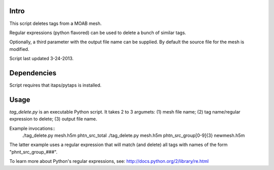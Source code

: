 Intro
-----
This script deletes tags from a MOAB mesh.

Regular expressions (python flavored) can be used to delete a bunch of similar
tags.

Optionally, a third parameter with the output file name can be supplied. By default the source file for the mesh is modified.

Script last updated 3-24-2013.

Dependencies
------------
Script requires that itaps/pytaps is installed.

Usage
-----
`tag_delete.py` is an executable Python script. It takes 2 to 3 argumets: (1) mesh file name; (2) tag name/regular expression to delete; (3) output file name.

Example invocations::
    ./tag_delete.py mesh.h5m phtn_src_total
    ./tag_delete.py mesh.h5m phtn_src_group[0-9]{3} newmesh.h5m

The latter example uses a regular expression that will match (and delete) all tags with names of the form "phnt_src_group_###".

To learn more about Python's regular expressions, see: http://docs.python.org/2/library/re.html
